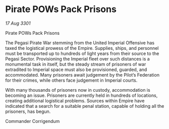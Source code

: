 * Pirate POWs Pack Prisons

/17 Aug 3301/

Pirate POWs Pack Prisons 
 
The Pegasi Pirate War stemming from the United Imperial Offensive has taxed the logistical prowess of the Empire. Supplies, ships, and personnel must be transported up to hundreds of light years from their source to the Pegasi Sector. Provisioning the Imperial fleet over such distances is a monumental task in itself, but the steady stream of prisoners of war extradited to Imperial space must also be provisioned, guarded, and accommodated. Many prisoners await judgement by the Pilot’s Federation for their crimes, while others face judgement in Imperial courts. 

With many thousands of prisoners now in custody, accommodation is becoming an issue. Prisoners are currently held in hundreds of locations, creating additional logistical problems. Sources within Empire have indicated that a search for a suitable penal station, capable of holding all the prisoners, has begun. 

Commander Corrigendum